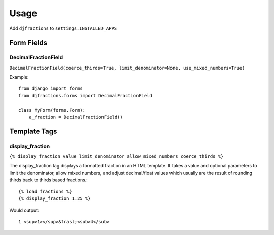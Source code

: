 ========
Usage
========

Add ``djfractions`` to ``settings.INSTALLED_APPS``

Form Fields
-----------

DecimalFractionField
________________________________________

``DecimalFractionField(coerce_thirds=True, limit_denominator=None, use_mixed_numbers=True)``

Example::

    from django import forms
    from djfractions.forms import DecimalFractionField
    
    class MyForm(forms.Form):
        a_fraction = DecimalFractionField()


Template Tags
-------------

display_fraction
________________

``{% display_fraction value limit_denominator allow_mixed_numbers coerce_thirds %}``

The display_fraction tag displays a formatted fraction in an HTML template.  It takes
a value and optional parameters to limit the denominator, allow mixed numbers, and
adjust decimal/float values which usually are the result of rounding thirds back to
thirds based fractions.::

    {% load fractions %}
    {% display_fraction 1.25 %}
    
Would output::

    1 <sup>1></sup>&frasl;<sub>4</sub>
